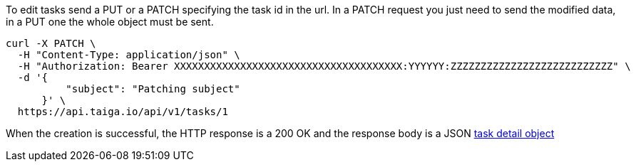 To edit tasks send a PUT or a PATCH specifying the task id in the url.
In a PATCH request you just need to send the modified data, in a PUT one the whole object must be sent.

[source,bash]
----
curl -X PATCH \
  -H "Content-Type: application/json" \
  -H "Authorization: Bearer XXXXXXXXXXXXXXXXXXXXXXXXXXXXXXXXXXXXXX:YYYYYY:ZZZZZZZZZZZZZZZZZZZZZZZZZZZ" \
  -d '{
          "subject": "Patching subject"
      }' \
  https://api.taiga.io/api/v1/tasks/1
----

When the creation is successful, the HTTP response is a 200 OK and the response body is a JSON link:#object-task-detail[task detail object]
